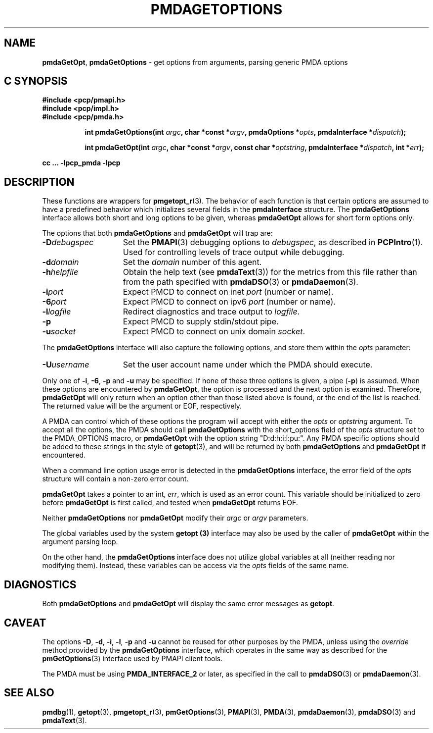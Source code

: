 '\"macro stdmacro
.\"
.\" Copyright (c) 2014 Red Hat.
.\" Copyright (c) 2000-2004 Silicon Graphics, Inc.  All Rights Reserved.
.\" 
.\" This program is free software; you can redistribute it and/or modify it
.\" under the terms of the GNU General Public License as published by the
.\" Free Software Foundation; either version 2 of the License, or (at your
.\" option) any later version.
.\" 
.\" This program is distributed in the hope that it will be useful, but
.\" WITHOUT ANY WARRANTY; without even the implied warranty of MERCHANTABILITY
.\" or FITNESS FOR A PARTICULAR PURPOSE.  See the GNU General Public License
.\" for more details.
.\" 
.\"
.TH PMDAGETOPTIONS 3 "PCP" "Performance Co-Pilot"
.SH NAME
\f3pmdaGetOpt\f1,
\f3pmdaGetOptions\f1 \- get options from arguments, parsing generic PMDA options
.SH "C SYNOPSIS"
.ft 3
#include <pcp/pmapi.h>
.br
#include <pcp/impl.h>
.br
#include <pcp/pmda.h>
.sp
.ad l
.hy 0
.in +8n
.ti -8n
int pmdaGetOptions(int \fIargc\fP, char *const *\fIargv\fP, pmdaOptions *\fIopts\fP, pmdaInterface\ *\fIdispatch\fP);
.sp
.in
.hy
.ad
.ad l
.hy 0
.in +8n
.ti -8n
int pmdaGetOpt(int \fIargc\fP, char *const *\fIargv\fP, const\ char\ *\fIoptstring\fP, pmdaInterface\ *\fIdispatch\fP, int\ *\fIerr\fP);
.sp
.in
.hy
.ad
cc ... \-lpcp_pmda \-lpcp
.ft 1
.SH DESCRIPTION
These functions are wrappers for
.BR pmgetopt_r (3).
The behavior of each function is that certain options are
assumed to have a predefined behavior which initializes
several fields in the
.B pmdaInterface
structure.
The
.B pmdaGetOptions
interface allows both short and long options to be given,
whereas
.B pmdaGetOpt
allows for short form options only.
.PP
The options that both
.B pmdaGetOptions
and
.B pmdaGetOpt
will trap are:
.TP 15
.BI \-D debugspec
Set the 
.BR PMAPI (3)
debugging options to
.IR debugspec ,
as described in
.BR PCPIntro (1).
Used for controlling levels of trace output while debugging.
.TP
.BI \-d domain
Set the 
.I domain
number of this agent.
.TP
.BI \-h helpfile
Obtain the help text (see
.BR pmdaText (3))
for the metrics from this file rather than from the path specified with
.BR pmdaDSO (3)
or
.BR pmdaDaemon (3).
.TP
.BI \-i port
Expect PMCD to connect on inet 
.I port
(number or name).
.TP
.BI \-6 port
Expect PMCD to connect on ipv6 
.I port
(number or name).
.TP
.BI \-l logfile
Redirect diagnostics and trace output to 
.IR logfile .
.TP
.B \-p
Expect PMCD to supply stdin/stdout pipe.
.TP
.BI \-u socket
Expect PMCD to connect on unix domain 
.IR socket .
.PP
The
.B pmdaGetOptions
interface will also capture the following options, and store them
within the
.I opts
parameter:
.TP 15
.BI \-U username
Set the user account name under which the PMDA should execute.
.PP
Only one of 
.BR \-i ,
.BR \-6 ,
.BR \-p 
and
.B \-u
may be specified.  If none of these three options is given, a pipe 
.RB ( \-p )
is assumed.  When these options are encountered by
.BR pmdaGetOpt ,
the option is processed and the next option is examined.  Therefore,
.B pmdaGetOpt
will only return when an option other than those listed above is found, or the
end of the list is reached.  The returned value will be the argument or
EOF, respectively.
.PP
A PMDA can control which of these options the program will accept with
either the
.I opts
or
.I optstring
argument.  To accept all the options, the PMDA should call
.B pmdaGetOptions
with the short_options field of the
.I opts
structure set to the PMDA_OPTIONS macro,
or
.B pmdaGetOpt
with the option string "D:d:h:i:l:pu:".
Any PMDA specific options should be added to these strings in the style of
.BR getopt (3),
and will be returned by both
.B pmdaGetOptions
and
.B pmdaGetOpt
if encountered.
.PP
When a command line option usage error is detected in the
.B pmdaGetOptions
interface, the error field of the
.I opts
structure will contain a non-zero error count.
.PP
.B pmdaGetOpt
takes a pointer to an int,
.IR err ,
which is used as an error count.  This variable should be initialized to zero
before 
.B pmdaGetOpt 
is first called, and tested when
.B pmdaGetOpt
returns EOF.
.PP
Neither
.B pmdaGetOptions
nor
.B pmdaGetOpt
modify their
.I argc
or
.I argv
parameters.
.PP
The global variables used by the system
.B getopt (3)
interface may also be used by the caller of
.B pmdaGetOpt
within the argument parsing loop.
.PP
On the other hand, the
.B pmdaGetOptions
interface does not utilize global variables at all (neither reading
nor modifying them).
Instead, these variables can be access via the
.I opts
fields of the same name.
.SH DIAGNOSTICS
Both
.B pmdaGetOptions
and
.B pmdaGetOpt
will display the same error messages as 
.BR getopt .
.SH CAVEAT
The options 
.BR \-D ,
.BR \-d ,
.BR \-i ,
.BR \-l ,
.BR \-p
and
.B \-u
cannot be reused for other purposes by the PMDA, unless using the
.I override
method provided by the
.B pmdaGetOptions
interface, which operates in the same way as described for the
.BR pmGetOptions (3)
interface used by PMAPI client tools.
.PP
The PMDA must be using 
.B PMDA_INTERFACE_2 
or later, as specified in the call to 
.BR pmdaDSO (3)
or 
.BR pmdaDaemon (3).
.SH SEE ALSO
.BR pmdbg (1),
.BR getopt (3),
.BR pmgetopt_r (3),
.BR pmGetOptions (3),
.BR PMAPI (3),
.BR PMDA (3),
.BR pmdaDaemon (3),
.BR pmdaDSO (3)
and
.BR pmdaText (3).
